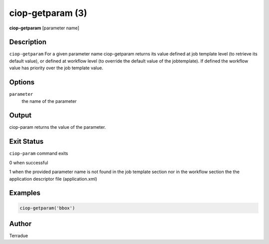 ciop-getparam (3)
=================

**ciop-getparam** [parameter name]

Description
-----------

``ciop-getparam`` For a given parameter name ciop-getparam returns its
value defined at job template level (to retrieve its default value), or
defined at workflow level (to override the default value of the
jobtemplate). If defined the workflow value has priority over the job
template value.

Options
-------

``parameter``
    the name of the parameter

Output
------

ciop-param returns the value of the parameter.

Exit Status
-----------

``ciop-param`` command exits

0 when successful

1 when the provided parameter name is not found in the job template
section nor in the workflow section the the application descriptor file
(application.xml)

Examples
--------

.. code-block:: bash

  ciop-getparam('bbox')
                    

Author
------

Terradue
